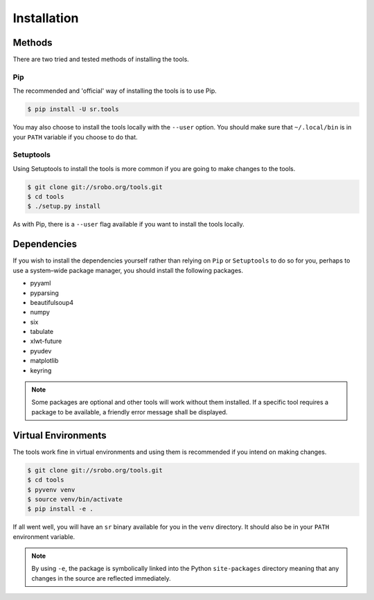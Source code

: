 Installation
============

Methods
-------

There are two tried and tested methods of installing the tools.


Pip
~~~

The recommended and 'official' way of installing the tools is to use Pip.

.. code::

    $ pip install -U sr.tools

You may also choose to install the tools locally with the ``--user`` option.
You should make sure that ``~/.local/bin`` is in your ``PATH`` variable if you
choose to do that.

Setuptools
~~~~~~~~~~

Using Setuptools to install the tools is more common if you are going to make
changes to the tools.

.. code::

    $ git clone git://srobo.org/tools.git
    $ cd tools
    $ ./setup.py install

As with Pip, there is a ``--user`` flag available if you want to install the
tools locally.

Dependencies
------------

If you wish to install the dependencies yourself rather than relying on ``Pip``
or ``Setuptools`` to do so for you, perhaps to use a system–wide package
manager, you should install the following packages.

- pyyaml
- pyparsing
- beautifulsoup4
- numpy
- six
- tabulate
- xlwt-future
- pyudev
- matplotlib
- keyring

.. note:: Some packages are optional and other tools will work without them
          installed. If a specific tool requires a package to be available, a
          friendly error message shall be displayed.

Virtual Environments
--------------------

The tools work fine in virtual environments and using them is recommended
if you intend on making changes.

.. code::

    $ git clone git://srobo.org/tools.git
    $ cd tools
    $ pyvenv venv
    $ source venv/bin/activate
    $ pip install -e .

If all went well, you will have an ``sr`` binary available for you in the
``venv`` directory. It should also be in your ``PATH`` environment variable.

.. note:: By using ``-e``, the package is symbolically linked into the Python
          ``site-packages`` directory meaning that any changes in the source
          are reflected immediately.
